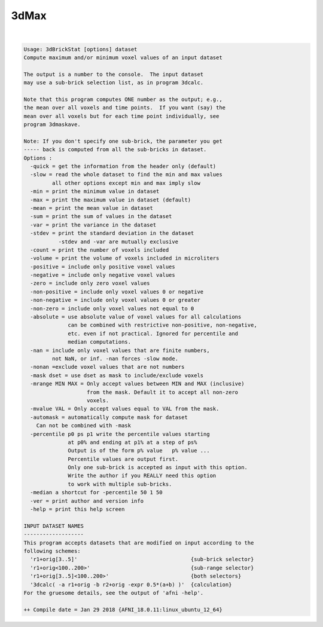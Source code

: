 *****
3dMax
*****

.. _3dMax:

.. contents:: 
    :depth: 4 

| 

.. code-block:: none

    Usage: 3dBrickStat [options] dataset
    Compute maximum and/or minimum voxel values of an input dataset
    
    The output is a number to the console.  The input dataset
    may use a sub-brick selection list, as in program 3dcalc.
    
    Note that this program computes ONE number as the output; e.g.,
    the mean over all voxels and time points.  If you want (say) the
    mean over all voxels but for each time point individually, see
    program 3dmaskave.
    
    Note: If you don't specify one sub-brick, the parameter you get
    ----- back is computed from all the sub-bricks in dataset.
    Options :
      -quick = get the information from the header only (default)
      -slow = read the whole dataset to find the min and max values
             all other options except min and max imply slow
      -min = print the minimum value in dataset
      -max = print the maximum value in dataset (default)
      -mean = print the mean value in dataset 
      -sum = print the sum of values in the dataset
      -var = print the variance in the dataset 
      -stdev = print the standard deviation in the dataset 
               -stdev and -var are mutually exclusive
      -count = print the number of voxels included
      -volume = print the volume of voxels included in microliters
      -positive = include only positive voxel values 
      -negative = include only negative voxel values 
      -zero = include only zero voxel values 
      -non-positive = include only voxel values 0 or negative 
      -non-negative = include only voxel values 0 or greater 
      -non-zero = include only voxel values not equal to 0 
      -absolute = use absolute value of voxel values for all calculations
                  can be combined with restrictive non-positive, non-negative,
                  etc. even if not practical. Ignored for percentile and
                  median computations.
      -nan = include only voxel values that are finite numbers, 
             not NaN, or inf. -nan forces -slow mode.
      -nonan =exclude voxel values that are not numbers
      -mask dset = use dset as mask to include/exclude voxels
      -mrange MIN MAX = Only accept values between MIN and MAX (inclusive)
                        from the mask. Default it to accept all non-zero
                        voxels.
      -mvalue VAL = Only accept values equal to VAL from the mask.
      -automask = automatically compute mask for dataset
        Can not be combined with -mask
      -percentile p0 ps p1 write the percentile values starting
                  at p0% and ending at p1% at a step of ps%
                  Output is of the form p% value   p% value ...
                  Percentile values are output first. 
                  Only one sub-brick is accepted as input with this option.
                  Write the author if you REALLY need this option
                  to work with multiple sub-bricks.
      -median a shortcut for -percentile 50 1 50
      -ver = print author and version info
      -help = print this help screen
    
    INPUT DATASET NAMES
    -------------------
    This program accepts datasets that are modified on input according to the
    following schemes:
      'r1+orig[3..5]'                                    {sub-brick selector}
      'r1+orig<100..200>'                                {sub-range selector}
      'r1+orig[3..5]<100..200>'                          {both selectors}
      '3dcalc( -a r1+orig -b r2+orig -expr 0.5*(a+b) )'  {calculation}
    For the gruesome details, see the output of 'afni -help'.
    
    ++ Compile date = Jan 29 2018 {AFNI_18.0.11:linux_ubuntu_12_64}
